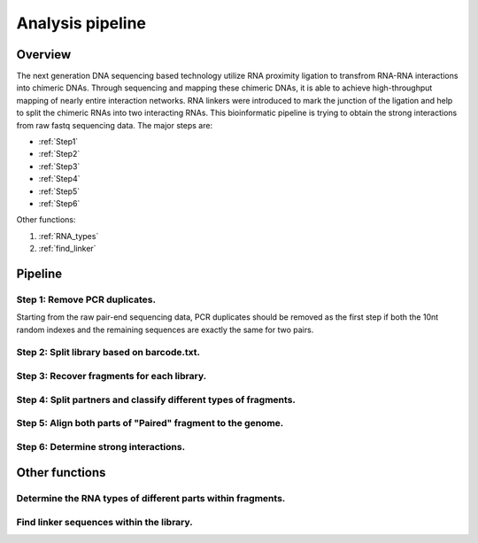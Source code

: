 =================
Analysis pipeline
=================

Overview
========

The next generation DNA sequencing based technology utilize RNA proximity ligation to transfrom RNA-RNA interactions into chimeric DNAs. Through sequencing and mapping these chimeric DNAs, it is able to achieve high-throughput mapping of nearly entire interaction networks. RNA linkers were introduced to mark the junction of the ligation and help to split the chimeric RNAs into two interacting RNAs.
This bioinformatic pipeline is trying to obtain the strong interactions from raw fastq sequencing data. The major steps are:

* :ref:`Step1`
* :ref:`Step2`
* :ref:`Step3`
* :ref:`Step4`
* :ref:`Step5`
* :ref:`Step6`

Other functions:

1. :ref:`RNA_types`
2. :ref:`find_linker`

Pipeline
========

.. _step1:

Step 1: Remove PCR duplicates.
------------------------------

Starting from the raw pair-end sequencing data, PCR duplicates should be removed as the first step if both the 10nt random indexes and the remaining sequences are exactly the same for two pairs.

.. _step2:

Step 2: Split library based on barcode.txt.
-------------------------------------------

.. _step3:

Step 3: Recover fragments for each library.
-------------------------------------------

.. _step4:

Step 4: Split partners and classify different types of fragments.
-----------------------------------------------------------------

.. _step5:

Step 5: Align both parts of "Paired" fragment to the genome.
------------------------------------------------------------

.. _step6:

Step 6: Determine strong interactions.
--------------------------------------


Other functions
===============

.. _RNA_types:

Determine the RNA types of different parts within fragments.
------------------------------------------------------------

.. _find_linker:

Find linker sequences within the library.
-----------------------------------------
